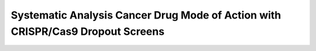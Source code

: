 .. -*- mode: rst -*-



Systematic Analysis Cancer Drug Mode of Action with CRISPR/Cas9 Dropout Screens
============


